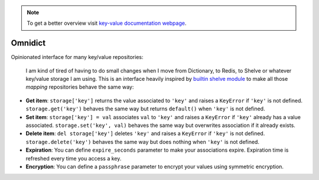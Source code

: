 .. note::
  To get a better overview visit `key-value documentation webpage <https://santibreo.github.io/key-value/index.html>`_.


########
Omnidict
########

Opinionated interface for many key/value repositories:

  I am kind of tired of having to do small changes when I move from Dictionary, to Redis, to Shelve or whatever key/value storage I am using. This is an interface heavily inspired by `builtin shelve module <https://docs.python.org/3/library/shelve.html>`_ to make all those `mapping` repositories  behave the same way:

* **Get item**: ``storage['key']`` returns the value associated to ``'key'`` and raises a ``KeyError`` if ``'key'`` is not defined. ``storage.get('key')`` behaves the same way but returns ``default()`` when ``'key'`` is not defined.

* **Set item**: ``storage['key'] = val`` associates ``val`` to ``'key'`` and raises a ``KeyError`` if ``'key'`` already has a value associated. ``storage.set('key', val)`` behaves the same way but overwrites association if it already exists.

* **Delete item**: ``del storage['key']`` deletes ``'key'`` and raises a ``KeyError`` if ``'key'`` is not defined. ``storage.delete('key')`` behaves the same way but does nothing when ``'key'`` is not defined.

* **Expiration**: You can define ``expire_seconds`` parameter to make your associations expire. Expiration time is refreshed every time you access a key.

* **Encryption**: You can define a ``passphrase`` parameter to encrypt your values using symmetric encryption.
